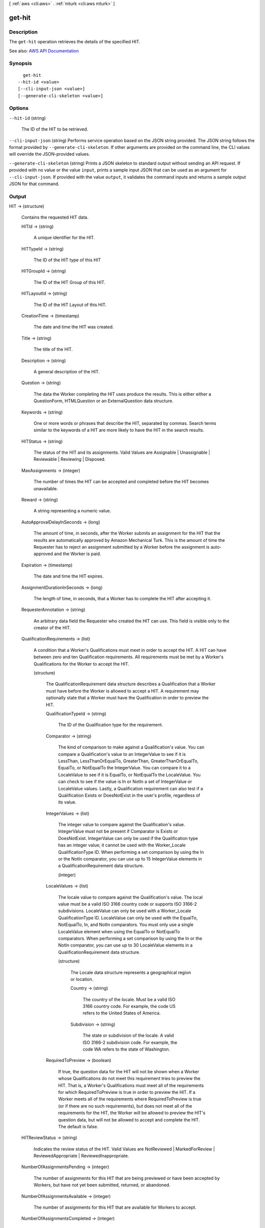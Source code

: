 [ :ref:`aws <cli:aws>` . :ref:`mturk <cli:aws mturk>` ]

.. _cli:aws mturk get-hit:


*******
get-hit
*******



===========
Description
===========



The ``get-hit`` operation retrieves the details of the specified HIT. 



See also: `AWS API Documentation <https://docs.aws.amazon.com/goto/WebAPI/mturk-requester-2017-01-17/GetHIT>`_


========
Synopsis
========

::

    get-hit
  --hit-id <value>
  [--cli-input-json <value>]
  [--generate-cli-skeleton <value>]




=======
Options
=======

``--hit-id`` (string)


  The ID of the HIT to be retrieved.

  

``--cli-input-json`` (string)
Performs service operation based on the JSON string provided. The JSON string follows the format provided by ``--generate-cli-skeleton``. If other arguments are provided on the command line, the CLI values will override the JSON-provided values.

``--generate-cli-skeleton`` (string)
Prints a JSON skeleton to standard output without sending an API request. If provided with no value or the value ``input``, prints a sample input JSON that can be used as an argument for ``--cli-input-json``. If provided with the value ``output``, it validates the command inputs and returns a sample output JSON for that command.



======
Output
======

HIT -> (structure)

  

  Contains the requested HIT data.

  

  HITId -> (string)

    

    A unique identifier for the HIT.

    

    

  HITTypeId -> (string)

    

    The ID of the HIT type of this HIT

    

    

  HITGroupId -> (string)

    

    The ID of the HIT Group of this HIT.

    

    

  HITLayoutId -> (string)

    

    The ID of the HIT Layout of this HIT.

    

    

  CreationTime -> (timestamp)

    

    The date and time the HIT was created.

    

    

  Title -> (string)

    

    The title of the HIT.

    

    

  Description -> (string)

    

    A general description of the HIT.

    

    

  Question -> (string)

    

    The data the Worker completing the HIT uses produce the results. This is either either a QuestionForm, HTMLQuestion or an ExternalQuestion data structure.

    

    

  Keywords -> (string)

    

    One or more words or phrases that describe the HIT, separated by commas. Search terms similar to the keywords of a HIT are more likely to have the HIT in the search results.

    

    

  HITStatus -> (string)

    

    The status of the HIT and its assignments. Valid Values are Assignable | Unassignable | Reviewable | Reviewing | Disposed. 

    

    

  MaxAssignments -> (integer)

    

    The number of times the HIT can be accepted and completed before the HIT becomes unavailable. 

    

    

  Reward -> (string)

    

    A string representing a numeric value.

    

    

  AutoApprovalDelayInSeconds -> (long)

    

    The amount of time, in seconds, after the Worker submits an assignment for the HIT that the results are automatically approved by Amazon Mechanical Turk. This is the amount of time the Requester has to reject an assignment submitted by a Worker before the assignment is auto-approved and the Worker is paid. 

    

    

  Expiration -> (timestamp)

    

    The date and time the HIT expires.

    

    

  AssignmentDurationInSeconds -> (long)

    

    The length of time, in seconds, that a Worker has to complete the HIT after accepting it.

    

    

  RequesterAnnotation -> (string)

    

    An arbitrary data field the Requester who created the HIT can use. This field is visible only to the creator of the HIT.

    

    

  QualificationRequirements -> (list)

    

    A condition that a Worker's Qualifications must meet in order to accept the HIT. A HIT can have between zero and ten Qualification requirements. All requirements must be met by a Worker's Qualifications for the Worker to accept the HIT.

    

    (structure)

      

      The QualificationRequirement data structure describes a Qualification that a Worker must have before the Worker is allowed to accept a HIT. A requirement may optionally state that a Worker must have the Qualification in order to preview the HIT. 

      

      QualificationTypeId -> (string)

        

        The ID of the Qualification type for the requirement.

        

        

      Comparator -> (string)

        

        The kind of comparison to make against a Qualification's value. You can compare a Qualification's value to an IntegerValue to see if it is LessThan, LessThanOrEqualTo, GreaterThan, GreaterThanOrEqualTo, EqualTo, or NotEqualTo the IntegerValue. You can compare it to a LocaleValue to see if it is EqualTo, or NotEqualTo the LocaleValue. You can check to see if the value is In or NotIn a set of IntegerValue or LocaleValue values. Lastly, a Qualification requirement can also test if a Qualification Exists or DoesNotExist in the user's profile, regardless of its value. 

        

        

      IntegerValues -> (list)

        

        The integer value to compare against the Qualification's value. IntegerValue must not be present if Comparator is Exists or DoesNotExist. IntegerValue can only be used if the Qualification type has an integer value; it cannot be used with the Worker_Locale QualificationType ID. When performing a set comparison by using the In or the NotIn comparator, you can use up to 15 IntegerValue elements in a QualificationRequirement data structure. 

        

        (integer)

          

          

        

      LocaleValues -> (list)

        

        The locale value to compare against the Qualification's value. The local value must be a valid ISO 3166 country code or supports ISO 3166-2 subdivisions. LocaleValue can only be used with a Worker_Locale QualificationType ID. LocaleValue can only be used with the EqualTo, NotEqualTo, In, and NotIn comparators. You must only use a single LocaleValue element when using the EqualTo or NotEqualTo comparators. When performing a set comparison by using the In or the NotIn comparator, you can use up to 30 LocaleValue elements in a QualificationRequirement data structure. 

        

        (structure)

          

          The Locale data structure represents a geographical region or location.

          

          Country -> (string)

            

            The country of the locale. Must be a valid ISO 3166 country code. For example, the code US refers to the United States of America. 

            

            

          Subdivision -> (string)

            

            The state or subdivision of the locale. A valid ISO 3166-2 subdivision code. For example, the code WA refers to the state of Washington.

            

            

          

        

      RequiredToPreview -> (boolean)

        

        If true, the question data for the HIT will not be shown when a Worker whose Qualifications do not meet this requirement tries to preview the HIT. That is, a Worker's Qualifications must meet all of the requirements for which RequiredToPreview is true in order to preview the HIT. If a Worker meets all of the requirements where RequiredToPreview is true (or if there are no such requirements), but does not meet all of the requirements for the HIT, the Worker will be allowed to preview the HIT's question data, but will not be allowed to accept and complete the HIT. The default is false. 

        

        

      

    

  HITReviewStatus -> (string)

    

    Indicates the review status of the HIT. Valid Values are NotReviewed | MarkedForReview | ReviewedAppropriate | ReviewedInappropriate.

    

    

  NumberOfAssignmentsPending -> (integer)

    

    The number of assignments for this HIT that are being previewed or have been accepted by Workers, but have not yet been submitted, returned, or abandoned.

    

    

  NumberOfAssignmentsAvailable -> (integer)

    

    The number of assignments for this HIT that are available for Workers to accept.

    

    

  NumberOfAssignmentsCompleted -> (integer)

    

    The number of assignments for this HIT that have been approved or rejected.

    

    

  

